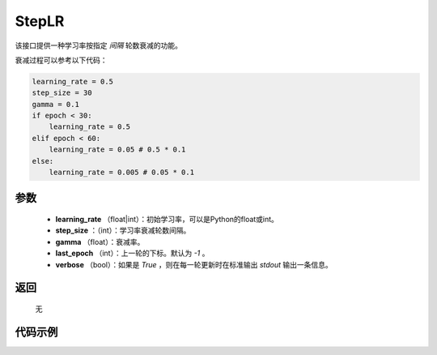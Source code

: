 .. _cn_api_optimizer_StepLR:

StepLR
-----------------------------------

.. py:class:: paddle.optimizer.StepLR(learning_rate, step_size, gamma=0.1, last_epoch=-1, verbose=False)

该接口提供一种学习率按指定 `间隔` 轮数衰减的功能。

衰减过程可以参考以下代码：

.. code-block:: python

     learning_rate = 0.5
     step_size = 30
     gamma = 0.1
     if epoch < 30:
         learning_rate = 0.5
     elif epoch < 60:
         learning_rate = 0.05 # 0.5 * 0.1
     else:
         learning_rate = 0.005 # 0.05 * 0.1

参数
:::::::::
    - **learning_rate** （float|int）：初始学习率，可以是Python的float或int。
    - **step_size** ：（int）：学习率衰减轮数间隔。
    - **gamma** （float）：衰减率。
    - **last_epoch** （int）：上一轮的下标。默认为 `-1` 。
    - **verbose** （bool）：如果是 `True` ，则在每一轮更新时在标准输出 `stdout` 输出一条信息。


返回
:::::::::
    无

代码示例
:::::::::

.. code-block:: python


